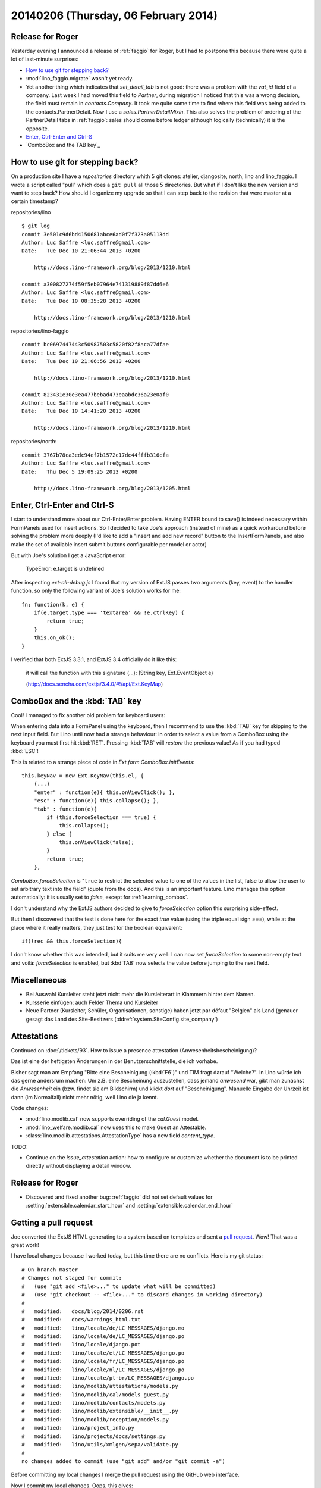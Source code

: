 =====================================
20140206 (Thursday, 06 February 2014)
=====================================

Release for Roger
-----------------

Yesterday evening I announced a release of :ref:`faggio` for Roger,
but I had to postpone this because there were quite a lot of
last-minute surprises:

- `How to use git for stepping back?`_

- :mod:`lino_faggio.migrate` wasn't yet ready.

- Yet another thing which indicates that `set_detail_tab` is not good:
  there was a problem with the `vat_id` field of a company. Last week
  I had moved this field to `Partner`, during migration I noticed that
  this was a wrong decision, the field must remain in
  `contacts.Company`. It took me quite some time to find where this
  field was being added to the contacts.PartnerDetail. Now I use a
  `sales.PartnerDetailMixin`. This also solves the problem of ordering
  of the PartnerDetail tabs in :ref:`faggio`: sales should come before
  ledger although logically (technically) it is the opposite.

- `Enter, Ctrl-Enter and Ctrl-S`_
- `ComboBox and the TAB key`_


How to use git for stepping back?
---------------------------------

On a production site I have a `repositories` directory whith 5 git
clones: atelier, djangosite, north, lino and lino_faggio. I wrote a
script called "pull" which does a ``git pull`` all those 5
directories.  But what if I don't like the new version and want to
step back?  How should I organize my upgrade so that I can step back
to the revision that were master at a certain timestamp?


repositories/lino ::

    $ git log 
    commit 3e501c9d6bd4150681abce6ad0f7f323a05113dd
    Author: Luc Saffre <luc.saffre@gmail.com>
    Date:   Tue Dec 10 21:06:44 2013 +0200

        http://docs.lino-framework.org/blog/2013/1210.html

    commit a300827274f59f5eb07964e741319889f87dd6e6
    Author: Luc Saffre <luc.saffre@gmail.com>
    Date:   Tue Dec 10 08:35:28 2013 +0200

        http://docs.lino-framework.org/blog/2013/1210.html


repositories/lino-faggio ::


    commit bc0697447443c50987503c5820f82f8aca77dfae
    Author: Luc Saffre <luc.saffre@gmail.com>
    Date:   Tue Dec 10 21:06:56 2013 +0200

        http://docs.lino-framework.org/blog/2013/1210.html

    commit 823431e30e3ea477bebad473eaabdc36a23e0af0
    Author: Luc Saffre <luc.saffre@gmail.com>
    Date:   Tue Dec 10 14:41:20 2013 +0200

        http://docs.lino-framework.org/blog/2013/1210.html

repositories/north::

    commit 3767b78ca3edc94ef7b1572c17dc44fffb316cfa
    Author: Luc Saffre <luc.saffre@gmail.com>
    Date:   Thu Dec 5 19:09:25 2013 +0200

        http://docs.lino-framework.org/blog/2013/1205.html


Enter, Ctrl-Enter and Ctrl-S
----------------------------

I start to understand more about our Ctrl-Enter/Enter problem. Having
ENTER bound to save() is indeed necessary within FormPanels used for
insert actions. So I decided to take Joe's approach (instead of mine)
as a quick workaround before solving the problem more deeply (I'd like
to add a "Insert and add new record" button to the InsertFormPanels,
and also make the set of available insert submit buttons configurable
per model or actor)

But with Joe's solution I get a JavaScript error:

  TypeError: e.target is undefined

After inspecting `ext-all-debug.js` I found that my version of ExtJS
passes two arguments (key, event) to the handler function, so only the
following variant of Joe's solution works for me::

      fn: function(k, e) {
          if(e.target.type === 'textarea' && !e.ctrlKey) {
              return true;
          }
          this.on_ok();
      }

I verified that both ExtJS 3.3.1, and ExtJS 3.4 officially do it like
this:

    it will call the function with this signature (...): (String key,
    Ext.EventObject e)

    (http://docs.sencha.com/extjs/3.4.0/#!/api/Ext.KeyMap)


ComboBox and the :kbd:`TAB` key
-------------------------------

Cool! I managed to fix another old problem for keyboard users:

When entering data into a FormPanel using the keyboard, then I
recommend to use the :kbd:`TAB` key for skipping to the next input
field. But Lino until now had a strange behaviour: in order to select
a value from a ComboBox using the keyboard you must first hit
:kbd:`RET`. Pressing :kbd:`TAB` will *restore* the previous value! As
if you had typed :kbd:`ESC`!

This is related to a strange piece of code in
`Ext.form.ComboBox.initEvents`::

    this.keyNav = new Ext.KeyNav(this.el, {
        (...)
        "enter" : function(e){ this.onViewClick(); },
        "esc" : function(e){ this.collapse(); },
        "tab" : function(e){
            if (this.forceSelection === true) {
                this.collapse();
            } else {
                this.onViewClick(false);
            }
            return true;
        },

`ComboBox.forceSelection` is "``true`` to restrict the selected value
to one of the values in the list, false to allow the user to set
arbitrary text into the field" (quote from the docs). And this is an
important feature. Lino manages this option automatically: it is
usually set to `false`, except for :ref:`learning_combos`.

I don't understand why the ExtJS authors decided to give to
`forceSelection` option this surprising side-effect.

But then I discovered that the test is done here for the exact `true`
value (using the triple equal sign `===`), while at the place where it
really matters, they just test for the boolean equivalent::

        if(!rec && this.forceSelection){

I don't know whether this was intended, but it suits me very well: I
can now set `forceSelection` to some non-empty text and voilà:
`forceSelection` is enabled, but :kbd`TAB` now selects the value
before jumping to the next field.


Miscellaneous
-------------

.. currentlanguage: de

- Bei Auswahl Kursleiter steht jetzt nicht mehr die Kursleiterart in
  Klammern hinter dem Namen.
- Kursserie einfügen: auch Felder Thema und Kursleiter
- Neue Partner (Kursleiter, Schüler, Organisationen, sonstige) haben
  jetzt par défaut "Belgien" als Land (genauer gesagt das Land des
  Site-Besitzers (:ddref:`system.SiteConfig.site_company`)


Attestations
------------

Continued on :doc:`/tickets/93`.  How to issue a presence attestation
(Anwesenheitsbescheinigung)?

Das ist eine der heftigsten Änderungen in der Benutzerschnittstelle,
die ich vorhabe.

Bisher sagt man am Empfang "Bitte eine Bescheinigung
(:kbd:`F6`)" und TIM fragt darauf "Welche?". In Lino würde ich das
gerne andersrum machen: Um z.B. eine Bescheinung auszustellen, dass
jemand *anwesend* war, gibt man zunächst die *Anwesenheit* ein
(bzw. findet sie am Bildschirm) und klickt *dort* auf
"Bescheinigung". Manuelle Eingabe der Uhrzeit ist dann (im Normalfall)
nicht mehr nötig, weil Lino die ja kennt.


Code changes:

- :mod:`lino.modlib.cal` now supports overriding of the `cal.Guest` model.
- :mod:`lino_welfare.modlib.cal` now uses this to make Guest an Attestable.
- :class:`lino.modlib.attestations.AttestationType` has a new field 
  `content_type`.

TODO:

- Continue on the `issue_attestation` action: how to configure or
  customize whether the document is to be printed directly without
  displaying a detail window.


Release for Roger
-----------------

- Discovered and fixed another bug: :ref:`faggio` did not set default
  values for :setting:`extensible.calendar_start_hour` and
  :setting:`extensible.calendar_end_hour`


Getting a pull request
----------------------

Joe converted the ExtJS HTML generating to
a system based on templates and sent a 
`pull request <https://github.com/lsaffre/lino/pull/6>`_.
Wow! That was a great work!

I have local changes because I worked today, but this time there are
no conflicts. Here is my git status::

    # On branch master
    # Changes not staged for commit:
    #   (use "git add <file>..." to update what will be committed)
    #   (use "git checkout -- <file>..." to discard changes in working directory)
    #
    #	modified:   docs/blog/2014/0206.rst
    #	modified:   docs/warnings_html.txt
    #	modified:   lino/locale/de/LC_MESSAGES/django.mo
    #	modified:   lino/locale/de/LC_MESSAGES/django.po
    #	modified:   lino/locale/django.pot
    #	modified:   lino/locale/et/LC_MESSAGES/django.po
    #	modified:   lino/locale/fr/LC_MESSAGES/django.po
    #	modified:   lino/locale/nl/LC_MESSAGES/django.po
    #	modified:   lino/locale/pt-br/LC_MESSAGES/django.po
    #	modified:   lino/modlib/attestations/models.py
    #	modified:   lino/modlib/cal/models_guest.py
    #	modified:   lino/modlib/contacts/models.py
    #	modified:   lino/modlib/extensible/__init__.py
    #	modified:   lino/modlib/reception/models.py
    #	modified:   lino/project_info.py
    #	modified:   lino/projects/docs/settings.py
    #	modified:   lino/utils/xmlgen/sepa/validate.py
    #
    no changes added to commit (use "git add" and/or "git commit -a")

Before committing my local changes I merge the pull request using
the GitHub web interface.

Now I commit my local changes. Oops, this gives::

    $ git commit -a -m http://docs.lino-framework.org/blog/2014/0206.html
    [master ac2d661] http://docs.lino-framework.org/blog/2014/0206.html
     17 files changed, 1768 insertions(+), 1377 deletions(-)
    $ git push
    To git@github.com:lsaffre/lino.git
     ! [rejected]        master -> master (fetch first)
    error: failed to push some refs to 'git@github.com:lsaffre/lino.git'
    hint: Updates were rejected because the remote contains work that you do
    hint: not have locally. This is usually caused by another repository pushing
    hint: to the same ref. You may want to first merge the remote changes (e.g.,
    hint: 'git pull') before pushing again.
    hint: See the 'Note about fast-forwards' in 'git push --help' for details.

Yes, in fact git is right. I must first pull Joe's changes::

    $ git pull
    remote: Counting objects: 20, done.
    remote: Compressing objects: 100% (18/18), done.
    remote: Total 20 (delta 7), reused 0 (delta 0)
    Unpacking objects: 100% (20/20), done.
    From github.com:lsaffre/lino
       ec134a1..4fc982c  master     -> origin/master
    Merge made by the 'recursive' strategy.
     lino/core/web.py                          |   7 ++-
     lino/modlib/extjs/config/extjs/index.html | 245 ++++++++++++++++++++++++++++++++++++++++++++++++++++++++++++++++++++++++
     lino/modlib/extjs/ext_renderer.py         | 327 +++++++++++++++---------------------------------------------------------------------------------
     3 files changed, 301 insertions(+), 278 deletions(-)
     create mode 100644 lino/modlib/extjs/config/extjs/index.html


Now I can do::

    $ git push
    Counting objects: 92, done.
    Delta compression using up to 4 threads.
    Compressing objects: 100% (44/44), done.
    Writing objects: 100% (49/49), 42.57 KiB | 0 bytes/s, done.
    Total 49 (delta 32), reused 0 (delta 0)
    To git@github.com:lsaffre/lino.git
       4fc982c..ae16aad  master -> master

The Lino test suite passes, but when I runserver for :ref:`faggio` and
point my browser to it, then I get an UndefinedError "'lng' is
undefined" in `/lino/modlib/extensible/__init__.py` in
get_js_includes, line 88.  It seems that this was a typo, I just
needed to replace `lng` by `languages` in the new file
:srcref:`/lino/modlib/extensible/config/extjs/index.html`.

